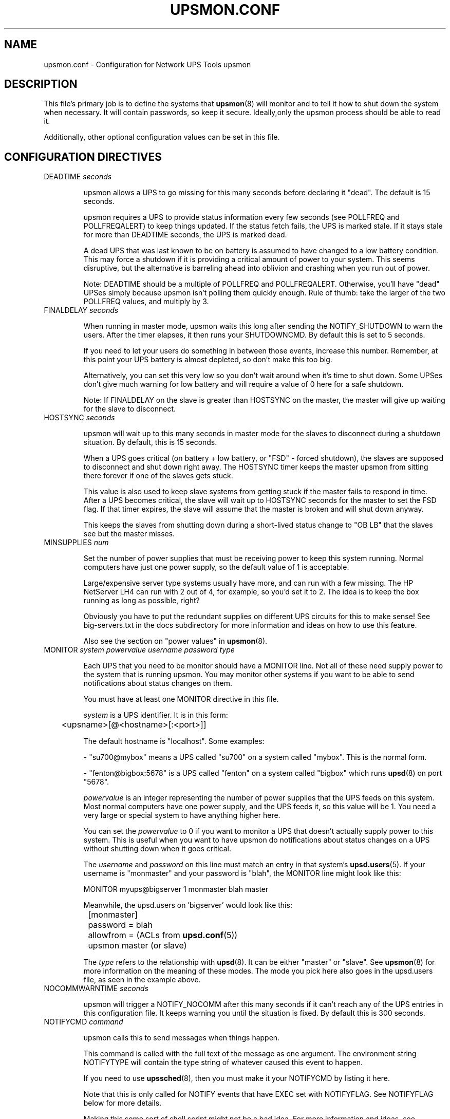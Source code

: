 .TH UPSMON.CONF 5 "Mon Jan 22 2007" "" "Network UPS Tools (NUT)"
.SH NAME
upsmon.conf \- Configuration for Network UPS Tools upsmon

.SH DESCRIPTION

This file's primary job is to define the systems that \fBupsmon\fR(8)
will monitor and to tell it how to shut down the system when necessary.
It will contain passwords, so keep it secure.  Ideally,only the upsmon
process should be able to read it.

Additionally, other optional configuration values can be set in this
file.

.SH CONFIGURATION DIRECTIVES

.IP "DEADTIME \fIseconds\fR"

upsmon allows a UPS to go missing for this many seconds before declaring
it "dead".  The default is 15 seconds.

upsmon requires a UPS to provide status information every few seconds 
(see POLLFREQ and POLLFREQALERT) to keep things updated.  If the status
fetch fails, the UPS is marked stale.  If it stays stale for more than 
DEADTIME seconds, the UPS is marked dead.

A dead UPS that was last known to be on battery is assumed to have
changed to a low battery condition.  This may force a shutdown if it is 
providing a critical amount of power to your system.  This seems
disruptive, but the alternative is barreling ahead into oblivion and
crashing when you run out of power.

Note: DEADTIME should be a multiple of POLLFREQ and POLLFREQALERT. 
Otherwise,  you'll have "dead" UPSes simply because upsmon isn't polling
them quickly enough.  Rule of thumb: take the larger of the two POLLFREQ
values, and multiply by 3.

.IP "FINALDELAY \fIseconds\fR"

When running in master mode, upsmon waits this long after sending the
NOTIFY_SHUTDOWN to warn the users.  After the timer elapses, it then
runs your SHUTDOWNCMD.  By default this is set to 5 seconds.

If you need to let your users do something in between those events,
increase this number.  Remember, at this point your UPS battery is
almost depleted, so don't make this too big.

Alternatively, you can set this very low so you don't wait around when 
it's time to shut down.  Some UPSes don't give much warning for low 
battery and will require a value of 0 here for a safe shutdown.

Note: If FINALDELAY on the slave is greater than HOSTSYNC on the master,
the master will give up waiting for the slave to disconnect.

.IP "HOSTSYNC \fIseconds\fR"

upsmon will wait up to this many seconds in master mode for the slaves
to disconnect during a shutdown situation.  By default, this is 15
seconds.

When a UPS goes critical (on battery + low battery, or "FSD" \(hy forced
shutdown), the slaves are supposed to disconnect and shut down right
away.  The HOSTSYNC timer keeps the master upsmon from sitting there
forever if one of the slaves gets stuck.

This value is also used to keep slave systems from getting stuck if
the master fails to respond in time.  After a UPS becomes critical,
the slave will wait up to HOSTSYNC seconds for the master to set the
FSD flag.  If that timer expires, the slave will assume that the master
is broken and will shut down anyway.

This keeps the slaves from shutting down during a short\(hylived status
change to "OB LB" that the slaves see but the master misses.

.IP "MINSUPPLIES \fInum\fR"

Set the number of power supplies that must be receiving power to keep
this system running.  Normal computers have just one power supply, so
the default value of 1 is acceptable.

Large/expensive server type systems usually have more, and can run
with a few missing.  The HP NetServer LH4 can run with 2 out of 4, for
example, so you'd set it to 2.  The idea is to keep the box running
as long as possible, right?

Obviously you have to put the redundant supplies on different UPS
circuits for this to make sense!  See big\(hyservers.txt in the docs
subdirectory for more information and ideas on how to use this
feature.

Also see the section on "power values" in \fBupsmon\fR(8).

.IP "MONITOR \fIsystem\fR \fIpowervalue\fR \fIusername\fR \fIpassword\fR \fItype\fR"

Each UPS that you need to be monitor should have a MONITOR line.  Not
all of these need supply power to the system that is running upsmon.
You may monitor other systems if you want to be able to send
notifications about status changes on them.

You must have at least one MONITOR directive in this file.

\fIsystem\fR is a UPS identifier.  It is in this form:

	<upsname>[@<hostname>[:<port>]]

The default hostname is "localhost".  Some examples:

 \(hy "su700@mybox" means a UPS called "su700" on a system called "mybox".
This is the normal form.

 \(hy "fenton@bigbox:5678" is a UPS called "fenton" on a system called
"bigbox" which runs \fBupsd\fR(8) on port "5678".

\fIpowervalue\fR is an integer representing the number of power supplies
that the UPS feeds on this system.  Most normal computers have one power
supply, and the UPS feeds it, so this value will be 1.  You need a very
large or special system to have anything higher here.

You can set the \fIpowervalue\fR to 0 if you want to monitor a UPS that
doesn't actually supply power to this system.  This is useful when you
want to have upsmon do notifications about status changes on a UPS
without shutting down when it goes critical.

The \fIusername\fR and \fIpassword\fR on this line must match an entry 
in that system's \fBupsd.users\fR(5).  If your username is "monmaster"
and your password is "blah", the MONITOR line might look like this:

MONITOR myups@bigserver 1 monmaster blah master

Meanwhile, the upsd.users on 'bigserver' would look like this:

	[monmaster]

		password  = blah

		allowfrom = (ACLs from \fBupsd.conf\fR(5))

		upsmon master   (or slave)

The \fItype\fR refers to the relationship with \fBupsd\fR(8).  It can
be either "master" or "slave".  See \fBupsmon\fR(8) for more information
on the meaning of these modes.  The mode you pick here also goes in
the upsd.users file, as seen in the example above.

.IP "NOCOMMWARNTIME \fIseconds\fR"

upsmon will trigger a NOTIFY_NOCOMM after this many seconds if it can't
reach any of the UPS entries in this configuration file.  It keeps
warning you until the situation is fixed.  By default this is 300
seconds.

.IP "NOTIFYCMD \fIcommand\fR"

upsmon calls this to send messages when things happen.

This command is called with the full text of the message as one 
argument.  The environment string NOTIFYTYPE will contain the type
string of whatever caused this event to happen.

If you need to use \fBupssched\fR(8), then you must make it your
NOTIFYCMD by listing it here.

Note that this is only called for NOTIFY events that have EXEC set with
NOTIFYFLAG.  See NOTIFYFLAG below for more details.

Making this some sort of shell script might not be a bad idea.  For
more information and ideas, see pager.txt in the docs directory.

Remember, this also needs to be one element in the configuration file,
so if your command has spaces, then wrap it in quotes.

	NOTIFYCMD "/path/to/script \-\-foo \-\-bar"

This script is run in the background \(hy that is, upsmon forks before it
calls out to start it.  This means that your NOTIFYCMD may have multiple
instances running simultaneously if a lot of stuff happens all at once.
Keep this in mind when designing complicated notifiers.

.IP "NOTIFYMSG \fItype\fR \fImessage\fR\"

upsmon comes with a set of stock messages for various events.  You can
change them if you like.

	NOTIFYMSG ONLINE "UPS %s is getting line power"

	NOTIFYMSG ONBATT "Someone pulled the plug on %s"

Note that %s is replaced with the identifier of the UPS in question.

Possible values for \fItype\fR:

	ONLINE \(hy UPS is back online

	ONBATT \(hy UPS is on battery

	LOWBATT \(hy UPS is on battery and has a low battery (is critical)

	FSD \(hy UPS is being shutdown by the master (FSD = "Forced Shutdown")

	COMMOK \(hy Communications established with the UPS

	COMMBAD \(hy Communications lost to the UPS

	SHUTDOWN \(hy The system is being shutdown

	REPLBATT \(hy The UPS battery is bad and needs to be replaced

	NOCOMM \(hy A UPS is unavailable (can't be contacted for monitoring) 

The message must be one element in the configuration file, so if it
contains spaces, you must wrap it in quotes.

	NOTIFYMSG NOCOMM "Someone stole UPS %s"

.IP "NOTIFYFLAG \fItype\fR \fIflag\fR[+\fIflag\fR][+\fIflag\fR]..."

By default, upsmon sends walls global messages to all logged in users)
via /bin/wall and writes to the syslog when things happen.  You can
change this. 

Examples:

	NOTIFYFLAG ONLINE SYSLOG

	NOTIFYFLAG ONBATT SYSLOG+WALL+EXEC

Possible values for the flags:

	SYSLOG \(hy Write the message to the syslog

	WALL \(hy Write the message to all users with /bin/wall

	EXEC \(hy Execute NOTIFYCMD (see above) with the message

	IGNORE \(hy Don't do anything

If you use IGNORE, don't use any other flags on the same line.

.IP "POLLFREQ \fIseconds\fR"

Normally upsmon polls the \fBupsd\fR(8) server every 5 seconds.  If this
is flooding your network with activity, you can make it higher.  You can
also make it lower to get faster updates in some cases.

There are some catches.  First, if you set the POLLFREQ too high, you
may miss short\(hylived power events entirely.  You also risk triggering
the DEADTIME (see above) if you use a very large number.

Second, there is a point of diminishing returns if you set it too low.
While upsd normally has all of the data available to it instantly, most
drivers only refresh the UPS status once every 2 seconds.  Polling any
more than that usually doesn't get you the information any faster.

.IP "POLLFREQALERT \fIseconds\fR"

This is the interval that upsmon waits between polls if any of its UPSes
are on battery.  You can use this along with POLLFREQ above to slow down
polls during normal behavior, but get quicker updates when something bad
happens.

This should always be equal to or lower than the POLLFREQ value.  By
default it is also set 5 seconds.

The warnings from the POLLFREQ entry about too\(hyhigh and too\(hylow values
also apply here.

.IP "POWERDOWNFLAG \fIfilename\fR"

upsmon creates this file when running in master mode when the UPS needs
to be powered off.  You should check for this file in your shutdown
scripts and call \fBupsdrvctl shutdown\fR if it exists.

This is done to forcibly reset the slaves, so they don't get stuck at
the "halted" stage even if the power returns during the shutdown
process.  This usually does not work well on contact\(hyclosure UPSes that
use the genericups driver.

See the shutdown.txt file in the docs subdirectory for more information.

.IP "RBWARNTIME \fIseconds\fR"

When a UPS says that it needs to have its battery replaced, upsmon will
generate a NOTIFY_REPLBATT event.  By default this happens every 43200
seconds \(hy 12 hours.

If you need another value, set it here.

.IP "RUN_AS_USER \fIusername\fR"

upsmon normally runs the bulk of the monitoring duties under another user
ID after dropping root privileges.  On most systems this means it runs
as "nobody", since that's the default from compile\(hytime.

The catch is that "nobody" can't read your upsmon.conf, since by default
it is installed so that only root can open it.  This means you won't be
able to reload the configuration file, since it will be unavailable.

The solution is to create a new user just for upsmon, then make it run
as that user.  I suggest "nutmon", but you can use anything that isn't
already taken on your system.  Just create a regular user with no special
privileges and an impossible password.

Then, tell upsmon to run as that user, and make upsmon.conf readable by it.
Your reloads will work, and your config file will stay secure.

This file should not be writable by the upsmon user, as it would be 
possible to exploit a hole, change the SHUTDOWNCMD to something
malicious, then wait for upsmon to be restarted.

.IP "SHUTDOWNCMD \fIcommand\fR"

upsmon runs this command when the system needs to be brought down.  If
it is a slave, it will do that immediately whenever the current overall
power value drops below the MINSUPPLIES value above.

When upsmon is a master, it will allow any slaves to log out before
starting the local shutdown procedure.

Note that the command needs to be one element in the config file.  If
your shutdown command includes spaces, then put it in quotes to keep it
together, i.e.:

	SHUTDOWNCMD "/sbin/shutdown \-h +0"

.SH SEE ALSO
\fBupsmon\fR(8), \fBupsd\fR(8), \fBnutupsdrv\fR(8).

.SS Internet resources:
The NUT (Network UPS Tools) home page: http://www.networkupstools.org/
